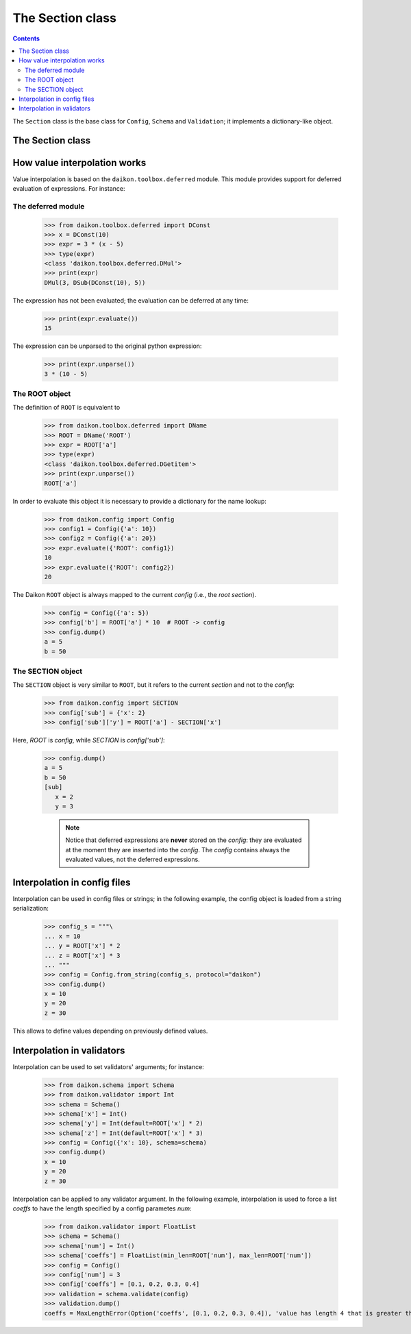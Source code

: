 .. _intro:

==================
 The Section class
==================

.. contents::


The ``Section`` class is the base class for ``Config``, ``Schema`` and ``Validation``; it implements a dictionary-like object.

The Section class
=================













How value interpolation works
=============================

Value interpolation is based on the ``daikon.toolbox.deferred`` module. This module provides support for deferred evaluation of expressions. For instance:

The deferred module
-------------------

 >>> from daikon.toolbox.deferred import DConst
 >>> x = DConst(10)
 >>> expr = 3 * (x - 5)
 >>> type(expr)
 <class 'daikon.toolbox.deferred.DMul'>
 >>> print(expr)
 DMul(3, DSub(DConst(10), 5))

The expression has not been evaluated; the evaluation can be deferred at any time:

 >>> print(expr.evaluate())
 15

The expression can be unparsed to the original python expression:

 >>> print(expr.unparse())
 3 * (10 - 5)

The ROOT object
---------------

The definition of ``ROOT`` is equivalent to

 >>> from daikon.toolbox.deferred import DName
 >>> ROOT = DName('ROOT')
 >>> expr = ROOT['a']
 >>> type(expr)
 <class 'daikon.toolbox.deferred.DGetitem'>
 >>> print(expr.unparse())
 ROOT['a']

In order to evaluate this object it is necessary to provide a dictionary for the name lookup:

 >>> from daikon.config import Config
 >>> config1 = Config({'a': 10})
 >>> config2 = Config({'a': 20})
 >>> expr.evaluate({'ROOT': config1})
 10
 >>> expr.evaluate({'ROOT': config2})
 20

The Daikon ``ROOT`` object is always mapped to the current *config* (i.e., the *root section*).

 >>> config = Config({'a': 5})
 >>> config['b'] = ROOT['a'] * 10  # ROOT -> config
 >>> config.dump()
 a = 5
 b = 50

The SECTION object
------------------

The ``SECTION`` object is very similar to ``ROOT``, but it refers to the current *section* and not to the *config*:

 >>> from daikon.config import SECTION
 >>> config['sub'] = {'x': 2}
 >>> config['sub']['y'] = ROOT['a'] - SECTION['x']

Here, *ROOT* is *config*, while *SECTION* is *config['sub']*:

 >>> config.dump()
 a = 5
 b = 50
 [sub]
    x = 2
    y = 3

    .. note::

        Notice that deferred expressions are **never** stored on the *config*: they are evaluated at the moment they are inserted into the *config*.
        The *config* contains always the evaluated values, not the deferred expressions.

Interpolation in config files
=============================

Interpolation can be used in config files or strings; in the following example, the config object is loaded from a string serialization:

 >>> config_s = """\
 ... x = 10
 ... y = ROOT['x'] * 2
 ... z = ROOT['x'] * 3
 ... """
 >>> config = Config.from_string(config_s, protocol="daikon")
 >>> config.dump()
 x = 10
 y = 20
 z = 30

This allows to define values depending on previously defined values. 

Interpolation in validators
===========================

Interpolation can be used to set validators' arguments; for instance:

 >>> from daikon.schema import Schema
 >>> from daikon.validator import Int
 >>> schema = Schema()
 >>> schema['x'] = Int()
 >>> schema['y'] = Int(default=ROOT['x'] * 2)
 >>> schema['z'] = Int(default=ROOT['x'] * 3)
 >>> config = Config({'x': 10}, schema=schema)
 >>> config.dump()
 x = 10
 y = 20
 z = 30

Interpolation can be applied to any validator argument. In the following example, interpolation is used to force a list *coeffs* to have the length specified by a config parametes *num*:

 >>> from daikon.validator import FloatList
 >>> schema = Schema()
 >>> schema['num'] = Int()
 >>> schema['coeffs'] = FloatList(min_len=ROOT['num'], max_len=ROOT['num'])
 >>> config = Config()
 >>> config['num'] = 3
 >>> config['coeffs'] = [0.1, 0.2, 0.3, 0.4]
 >>> validation = schema.validate(config)
 >>> validation.dump()
 coeffs = MaxLengthError(Option('coeffs', [0.1, 0.2, 0.3, 0.4]), 'value has length 4 that is greater than max_len 3')

